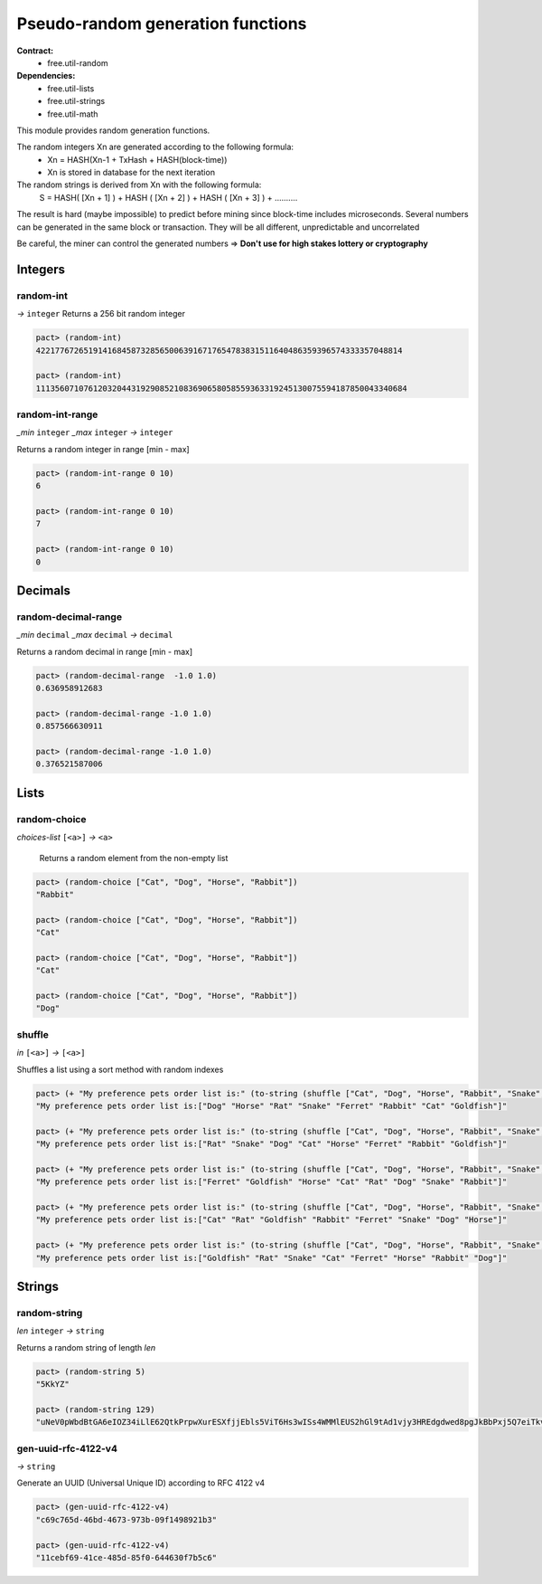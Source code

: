 Pseudo-random generation functions
====================================
**Contract:**
  * free.util-random

**Dependencies:**
  * free.util-lists
  * free.util-strings
  * free.util-math

This module provides random generation functions.

The random integers Xn are generated according to the following formula:
  - Xn = HASH(Xn-1 + TxHash + HASH(block-time))
  - Xn is stored in database for the next iteration

The random strings is derived from Xn with the following formula:
  S = HASH( [Xn + 1] ) + HASH ( [Xn + 2] ) + HASH ( [Xn + 3] ) + ..........

The result is hard (maybe impossible) to predict before mining since block-time includes microseconds.
Several numbers can be generated in the same block or transaction. They will be all different, unpredictable and uncorrelated

Be careful, the miner can control the generated numbers => **Don't use for high stakes lottery or cryptography**

Integers
---------

random-int
~~~~~~~~~~
*→* ``integer``
Returns a 256 bit random integer

.. code:: lisp

  pact> (random-int)
  42217767265191416845873285650063916717654783831511640486359396574333357048814

  pact> (random-int)
  111356071076120320443192908521083690658058559363319245130075594187850043340684

random-int-range
~~~~~~~~~~~~~~~~
*_min* ``integer`` *_max* ``integer`` *→* ``integer``

Returns a random integer in range [min - max]

.. code:: lisp

  pact> (random-int-range 0 10)
  6

  pact> (random-int-range 0 10)
  7

  pact> (random-int-range 0 10)
  0


Decimals
---------

random-decimal-range
~~~~~~~~~~~~~~~~~~~~
*_min* ``decimal`` *_max* ``decimal`` *→* ``decimal``

Returns a random decimal in range [min - max]

.. code:: lisp

  pact> (random-decimal-range  -1.0 1.0)
  0.636958912683

  pact> (random-decimal-range -1.0 1.0)
  0.857566630911

  pact> (random-decimal-range -1.0 1.0)
  0.376521587006

Lists
------
random-choice
~~~~~~~~~~~~~~~~
*choices-list* ``[<a>]`` *→* ``<a>``

 Returns a random element from the non-empty list

.. code:: lisp

  pact> (random-choice ["Cat", "Dog", "Horse", "Rabbit"])
  "Rabbit"

  pact> (random-choice ["Cat", "Dog", "Horse", "Rabbit"])
  "Cat"

  pact> (random-choice ["Cat", "Dog", "Horse", "Rabbit"])
  "Cat"

  pact> (random-choice ["Cat", "Dog", "Horse", "Rabbit"])
  "Dog"

shuffle
~~~~~~~
*in* ``[<a>]`` *→* ``[<a>]``

Shuffles a list using a sort method with random indexes

.. code:: lisp

  pact> (+ "My preference pets order list is:" (to-string (shuffle ["Cat", "Dog", "Horse", "Rabbit", "Snake", "Ferret", "Rat", "Goldfish"])))
  "My preference pets order list is:["Dog" "Horse" "Rat" "Snake" "Ferret" "Rabbit" "Cat" "Goldfish"]"

  pact> (+ "My preference pets order list is:" (to-string (shuffle ["Cat", "Dog", "Horse", "Rabbit", "Snake", "Ferret", "Rat", "Goldfish"])))
  "My preference pets order list is:["Rat" "Snake" "Dog" "Cat" "Horse" "Ferret" "Rabbit" "Goldfish"]"

  pact> (+ "My preference pets order list is:" (to-string (shuffle ["Cat", "Dog", "Horse", "Rabbit", "Snake", "Ferret", "Rat", "Goldfish"])))
  "My preference pets order list is:["Ferret" "Goldfish" "Horse" "Cat" "Rat" "Dog" "Snake" "Rabbit"]"

  pact> (+ "My preference pets order list is:" (to-string (shuffle ["Cat", "Dog", "Horse", "Rabbit", "Snake", "Ferret", "Rat", "Goldfish"])))
  "My preference pets order list is:["Cat" "Rat" "Goldfish" "Rabbit" "Ferret" "Snake" "Dog" "Horse"]"

  pact> (+ "My preference pets order list is:" (to-string (shuffle ["Cat", "Dog", "Horse", "Rabbit", "Snake", "Ferret", "Rat", "Goldfish"])))
  "My preference pets order list is:["Goldfish" "Rat" "Snake" "Cat" "Ferret" "Horse" "Rabbit" "Dog"]"



Strings
---------

random-string
~~~~~~~~~~~~~
*len* ``integer`` *→* ``string``

Returns a random string of length *len*

.. code:: lisp

  pact> (random-string 5)
  "5KkYZ"

  pact> (random-string 129)
  "uNeV0pWbdBtGA6eIOZ34iLlE62QtkPrpwXurESXfjjEbls5ViT6Hs3wISs4WMMlEUS2hGl9tAd1vjy3HREdgdwed8pgJkBbPxj5Q7eiTkvoEgnE4cwFNWqM1qvjOFmNb0"


gen-uuid-rfc-4122-v4
~~~~~~~~~~~~~~~~~~~~
*→* ``string``

Generate an UUID (Universal Unique ID) according to RFC 4122 v4

.. code:: lisp

  pact> (gen-uuid-rfc-4122-v4)
  "c69c765d-46bd-4673-973b-09f1498921b3"

  pact> (gen-uuid-rfc-4122-v4)
  "11cebf69-41ce-485d-85f0-644630f7b5c6"
